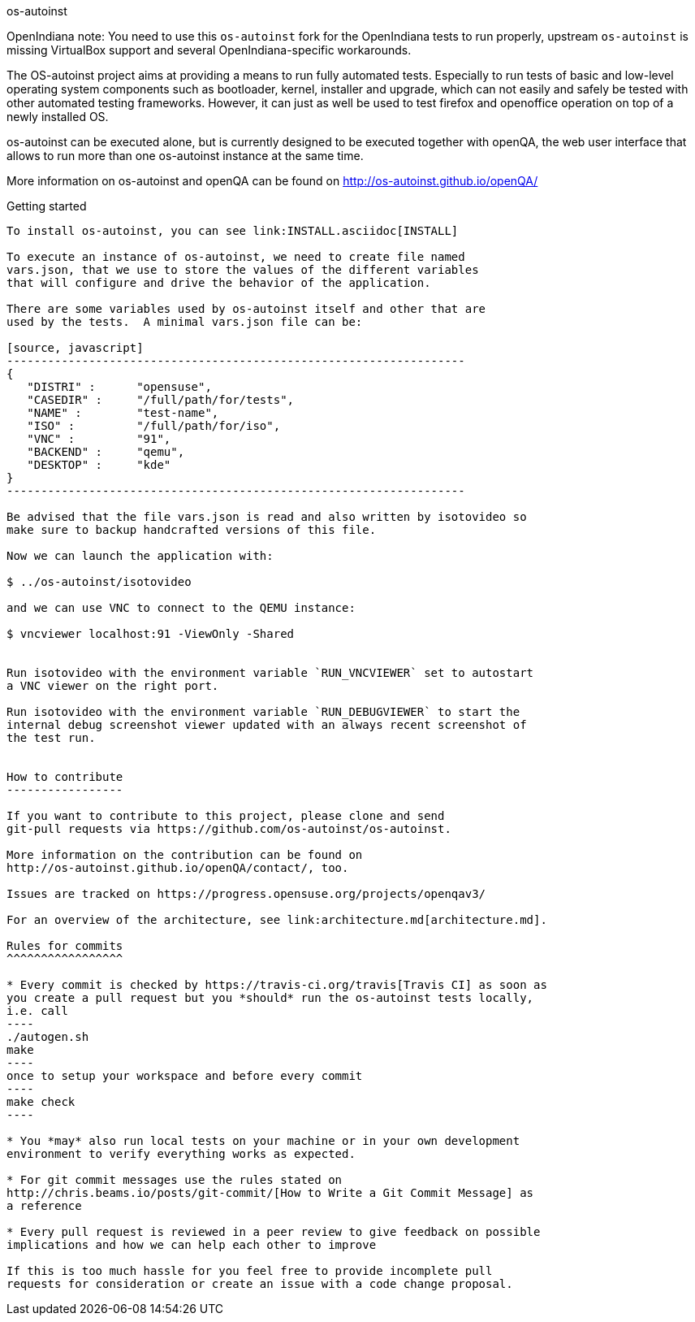os-autoinst
=========================================================================================================================================================================================================================================================================================================
:author: openSUSE Team at SUSE
:toc:

OpenIndiana note: You need to use this `os-autoinst` fork for the
OpenIndiana tests to run properly, upstream `os-autoinst` is missing
VirtualBox support and several OpenIndiana-specific workarounds.

The OS-autoinst project aims at providing a means to run fully
automated tests.  Especially to run tests of basic and low-level
operating system components such as bootloader, kernel, installer and
upgrade, which can not easily and safely be tested with other
automated testing frameworks.  However, it can just as well be used to
test firefox and openoffice operation on top of a newly installed OS.

os-autoinst can be executed alone, but is currently designed to be
executed together with openQA, the web user interface that allows to
run more than one os-autoinst instance at the same time.

More information on os-autoinst and openQA can be found on
http://os-autoinst.github.io/openQA/

Getting started
---------------

To install os-autoinst, you can see link:INSTALL.asciidoc[INSTALL]

To execute an instance of os-autoinst, we need to create file named
vars.json, that we use to store the values of the different variables
that will configure and drive the behavior of the application.

There are some variables used by os-autoinst itself and other that are
used by the tests.  A minimal vars.json file can be:

[source, javascript]
-------------------------------------------------------------------
{
   "DISTRI" :      "opensuse",
   "CASEDIR" :     "/full/path/for/tests",
   "NAME" :        "test-name",
   "ISO" :         "/full/path/for/iso",
   "VNC" :         "91",
   "BACKEND" :     "qemu",
   "DESKTOP" :     "kde"
}
-------------------------------------------------------------------

Be advised that the file vars.json is read and also written by isotovideo so
make sure to backup handcrafted versions of this file.

Now we can launch the application with:

$ ../os-autoinst/isotovideo

and we can use VNC to connect to the QEMU instance:

$ vncviewer localhost:91 -ViewOnly -Shared


Run isotovideo with the environment variable `RUN_VNCVIEWER` set to autostart
a VNC viewer on the right port.

Run isotovideo with the environment variable `RUN_DEBUGVIEWER` to start the
internal debug screenshot viewer updated with an always recent screenshot of
the test run.


How to contribute
-----------------

If you want to contribute to this project, please clone and send
git-pull requests via https://github.com/os-autoinst/os-autoinst.

More information on the contribution can be found on
http://os-autoinst.github.io/openQA/contact/, too.

Issues are tracked on https://progress.opensuse.org/projects/openqav3/

For an overview of the architecture, see link:architecture.md[architecture.md].

Rules for commits
^^^^^^^^^^^^^^^^^

* Every commit is checked by https://travis-ci.org/travis[Travis CI] as soon as
you create a pull request but you *should* run the os-autoinst tests locally,
i.e. call
----
./autogen.sh
make
----
once to setup your workspace and before every commit
----
make check
----

* You *may* also run local tests on your machine or in your own development
environment to verify everything works as expected.

* For git commit messages use the rules stated on
http://chris.beams.io/posts/git-commit/[How to Write a Git Commit Message] as
a reference

* Every pull request is reviewed in a peer review to give feedback on possible
implications and how we can help each other to improve

If this is too much hassle for you feel free to provide incomplete pull
requests for consideration or create an issue with a code change proposal.
